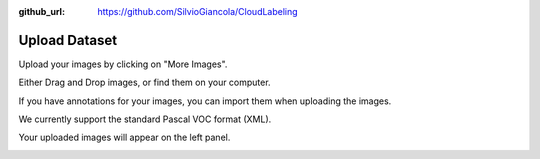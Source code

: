 :github_url: https://github.com/SilvioGiancola/CloudLabeling

.. role:: raw-html(raw)
   :format: html
.. default-role:: raw-html

Upload Dataset
=====================

Upload your images by clicking on "More Images".

.. image:: ./image/MoreImages.png
  :width: 600
  :alt: Alternative text

Either Drag and Drop images, or find them on your computer. 

If you have annotations for your images, you can import them when uploading the images.

We currently support the standard Pascal VOC format (XML).

Your uploaded images will appear on the left panel.

.. image:: ./image/UploadedImages.png
  :width: 600
  :alt: Alternative text
  